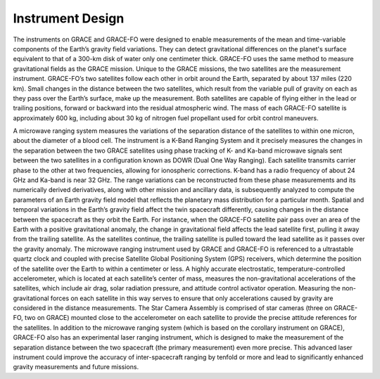 #################################################################
Instrument Design
#################################################################

The instruments on GRACE and GRACE-FO were designed to enable measurements of the mean and time-variable components of the Earth’s gravity field variations. They can detect gravitational differences on the planet's surface equivalent to that of a 300-km disk of water only one centimeter thick. GRACE-FO uses the same method to measure gravitational fields as the GRACE mission. Unique to the GRACE missions, the two satellites are the measurement instrument. GRACE-FO’s two satellites follow each other in orbit around the Earth, separated by about 137 miles (220 km). Small changes in the distance between the two satellites, which result from the variable pull of gravity on each as they pass over the Earth’s surface, make up the measurement. Both satellites are capable of flying either in the lead or trailing positions, forward or backward into the residual atmospheric wind. The mass of each GRACE-FO satellite is approximately 600 kg, including about 30 kg of nitrogen fuel propellant used for orbit control maneuvers.

A microwave ranging system measures the variations of the separation distance of the satellites to within one micron, about the diameter of a blood cell. The instrument is a K-Band Ranging System and it precisely measures the changes in the separation between the two GRACE satellites using phase tracking of K- and Ka-band microwave signals sent between the two satellites in a configuration known as DOWR (Dual One Way Ranging). Each satellite transmits carrier phase to the other at two frequencies, allowing for ionospheric corrections. K-band has a radio frequency of about 24 GHz and Ka-band is near 32 GHz. The range variations can be reconstructed from these phase measurements and its numerically derived derivatives, along with other mission and ancillary data, is subsequently analyzed to compute the parameters of an Earth gravity field model that reflects the planetary mass distribution for a particular month.  
Spatial and temporal variations in the Earth’s gravity field affect the twin spacecraft differently, causing changes in the distance between the spacecraft as they orbit the Earth. For instance, when the GRACE-FO satellite pair pass over an area of the Earth with a positive gravitational anomaly, the change in gravitational field affects the lead satellite first, pulling it away from the trailing satellite. As the satellites continue, the trailing satellite is pulled toward the lead satellite as it passes over the gravity anomaly. 
The microwave ranging instrument used by GRACE and GRACE-FO is referenced to a ultrastable quartz clock and coupled with precise Satellite Global Positioning System (GPS) receivers, which determine the position of the satellite over the Earth to within a centimeter or less. 
A highly accurate electrostatic, temperature-controlled accelerometer, which is located at each satellite’s center of mass, measures the non-gravitational accelerations of the satellites, which include air drag, solar radiation pressure, and attitude control activator operation. Measuring the non-gravitational forces on each satellite in this way serves to ensure that only accelerations caused by gravity are considered in the distance measurements. The Star Camera Assembly is comprised of star cameras (three on GRACE-FO, two on GRACE) mounted close to the accelerometer on each satellite to provide the precise attitude references for the satellites.
In addition to the microwave ranging system (which is based on the corollary instrument on GRACE), GRACE-FO also has an experimental laser ranging instrument, which is designed to make the measurement of the separation distance between the two spacecraft (the primary measurement) even more precise. This advanced laser instrument could improve the accuracy of inter-spacecraft ranging by tenfold or more and lead to significantly enhanced gravity measurements and future missions.
